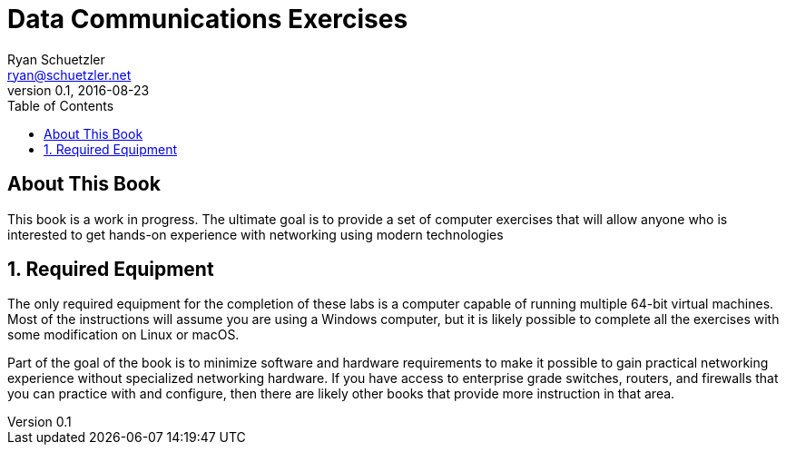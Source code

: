 = Data Communications Exercises
Ryan Schuetzler <ryan@schuetzler.net>
v0.1, 2016-08-23
:source-highlighter: pygments
:toc:
:doctype: book
:numbered:

[preface]
= About This Book

This book is a work in progress.  The ultimate goal is to provide a set of
computer exercises that will allow anyone who is interested to get hands-on
experience with networking using modern technologies

== Required Equipment

The only required equipment for the completion of these labs is a computer
capable of running multiple 64-bit virtual machines.  Most of the instructions
will assume you are using a Windows computer, but it is likely possible to
complete all the exercises with some modification on Linux or macOS.

Part of the goal of the book is to minimize software and hardware requirements
to make it possible to gain practical networking experience without specialized
networking hardware.  If you have access to enterprise grade switches, routers,
and firewalls that you can practice with and configure, then there are likely
other books that provide more instruction in that area.

